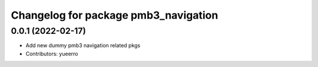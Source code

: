 ^^^^^^^^^^^^^^^^^^^^^^^^^^^^^^^^^^^^^
Changelog for package pmb3_navigation
^^^^^^^^^^^^^^^^^^^^^^^^^^^^^^^^^^^^^

0.0.1 (2022-02-17)
------------------
* Add new dummy pmb3 navigation related pkgs
* Contributors: yueerro
